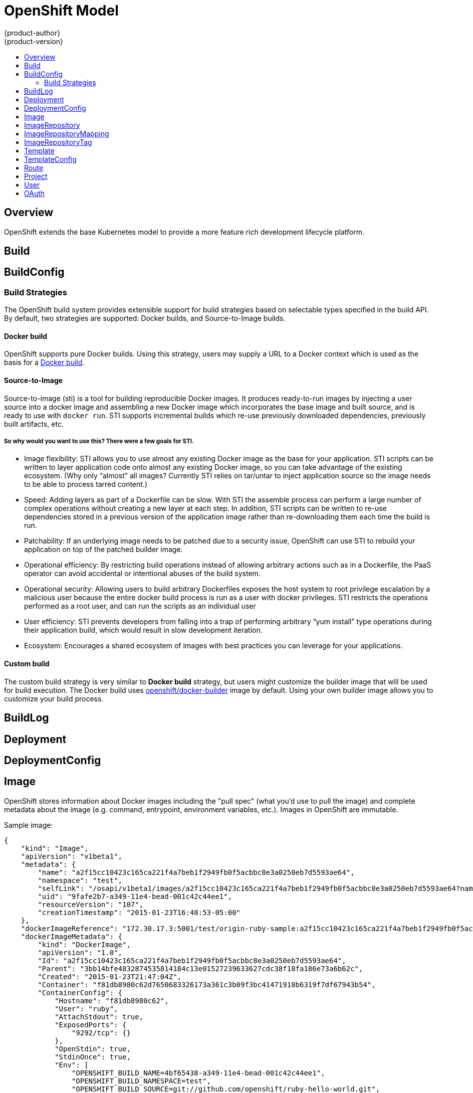 = OpenShift Model
{product-author}
{product-version}
:data-uri:
:icons:
:experimental:
:toc: macro
:toc-title:

toc::[]

== Overview
OpenShift extends the base Kubernetes model to provide a more feature rich development lifecycle platform.

== Build

== BuildConfig

=== Build Strategies
The OpenShift build system provides extensible support for build strategies based on selectable types specified in the build API. By default, two strategies are supported: Docker builds, and Source-to-Image builds.

==== Docker build
OpenShift supports pure Docker builds. Using this strategy, users may supply a URL to a Docker context which is used as the basis for a https://docs.docker.com/reference/commandline/cli/#build[Docker build].

==== Source-to-Image
Source-to-image (sti) is a tool for building reproducible Docker images. It produces ready-to-run images by injecting a user source into a docker image and assembling a new Docker image which incorporates the base image and built source, and is ready to use with `docker run`. STI supports incremental builds which re-use previously downloaded dependencies, previously built artifacts, etc.

===== So why would you want to use this? There were a few goals for STI.

* Image flexibility: STI allows you to use almost any existing Docker image as the base for your application. STI scripts can be written to layer application code onto almost any existing Docker image, so you can take advantage of the existing ecosystem. (Why only “almost” all images? Currently STI relies on tar/untar to inject application source so the image needs to be able to process tarred content.)
* Speed: Adding layers as part of a Dockerfile can be slow. With STI the assemble process can perform a large number of complex operations without creating a new layer at each step. In addition, STI scripts can be written to re-use dependencies stored in a previous version of the application image rather than re-downloading them each time the build is run.
* Patchability: If an underlying image needs to be patched due to a security issue, OpenShift can use STI to rebuild your application on top of the patched builder image.
* Operational efficiency: By restricting build operations instead of allowing arbitrary actions such as in a Dockerfile, the PaaS operator can avoid accidental or intentional abuses of the build system.
* Operational security: Allowing users to build arbitrary Dockerfiles exposes the host system to root privilege escalation by a malicious user because the entire docker build process is run as a user with docker privileges. STI restricts the operations performed as a root user, and can run the scripts as an individual user
* User efficiency: STI prevents developers from falling into a trap of performing arbitrary “yum install” type operations during their application build, which would result in slow development iteration.
* Ecosystem: Encourages a shared ecosystem of images with best practices you can leverage for your applications.

==== Custom build
The custom build strategy is very similar to *Docker build* strategy, but users might customize the builder image that will be used for build execution. The Docker build uses https://registry.hub.docker.com/u/openshift/docker-builder/[openshift/docker-builder] image by default. Using your own builder image allows you to customize your build process.

== BuildLog

== Deployment

== DeploymentConfig

== Image
OpenShift stores information about Docker images including the "pull spec" (what you'd use to pull the image) and complete metadata about the image (e.g. command, entrypoint, environment variables, etc.). Images in OpenShift are immutable.

Sample image:
----
{
    "kind": "Image",
    "apiVersion": "v1beta1",
    "metadata": {
        "name": "a2f15cc10423c165ca221f4a7beb1f2949fb0f5acbbc8e3a0250eb7d5593ae64",
        "namespace": "test",
        "selfLink": "/osapi/v1beta1/images/a2f15cc10423c165ca221f4a7beb1f2949fb0f5acbbc8e3a0250eb7d5593ae64?namespace=test",
        "uid": "9fafe2b7-a349-11e4-bead-001c42c44ee1",
        "resourceVersion": "107",
        "creationTimestamp": "2015-01-23T16:48:53-05:00"
    },
    "dockerImageReference": "172.30.17.3:5001/test/origin-ruby-sample:a2f15cc10423c165ca221f4a7beb1f2949fb0f5acbbc8e3a0250eb7d5593ae64",
    "dockerImageMetadata": {
        "kind": "DockerImage",
        "apiVersion": "1.0",
        "Id": "a2f15cc10423c165ca221f4a7beb1f2949fb0f5acbbc8e3a0250eb7d5593ae64",
        "Parent": "3bb14bfe4832874535814184c13e01527239633627cdc38f18fa186e73a6b62c",
        "Created": "2015-01-23T21:47:04Z",
        "Container": "f81db8980c62d7650683326173a361c3b09f3bc41471918b6319f7df67943b54",
        "ContainerConfig": {
            "Hostname": "f81db8980c62",
            "User": "ruby",
            "AttachStdout": true,
            "ExposedPorts": {
                "9292/tcp": {}
            },
            "OpenStdin": true,
            "StdinOnce": true,
            "Env": [
                "OPENSHIFT_BUILD_NAME=4bf65438-a349-11e4-bead-001c42c44ee1",
                "OPENSHIFT_BUILD_NAMESPACE=test",
                "OPENSHIFT_BUILD_SOURCE=git://github.com/openshift/ruby-hello-world.git",
                "PATH=/opt/ruby/bin:/usr/local/sbin:/usr/local/bin:/usr/sbin:/usr/bin:/sbin:/bin",
                "STI_SCRIPTS_URL=https://raw.githubusercontent.com/openshift/ruby-20-centos/master/.sti/bin",
                "APP_ROOT=.",
                "HOME=/opt/ruby"
            ],
            "Cmd": [
                "/bin/sh",
                "-c",
                "tar -C /tmp -xf - \u0026\u0026 /tmp/scripts/assemble"
            ],
            "Image": "openshift/ruby-20-centos",
            "WorkingDir": "/opt/ruby/src"
        },
        "DockerVersion": "1.4.1-dev",
        "Config": {
            "User": "ruby",
            "ExposedPorts": {
                "9292/tcp": {}
            },
            "Env": [
                "OPENSHIFT_BUILD_NAME=4bf65438-a349-11e4-bead-001c42c44ee1",
                "OPENSHIFT_BUILD_NAMESPACE=test",
                "OPENSHIFT_BUILD_SOURCE=git://github.com/openshift/ruby-hello-world.git",
                "PATH=/opt/ruby/bin:/usr/local/sbin:/usr/local/bin:/usr/sbin:/usr/bin:/sbin:/bin",
                "STI_SCRIPTS_URL=https://raw.githubusercontent.com/openshift/ruby-20-centos/master/.sti/bin",
                "APP_ROOT=.",
                "HOME=/opt/ruby"
            ],
            "Cmd": [
                "/tmp/scripts/run"
            ],
            "WorkingDir": "/opt/ruby/src"
        },
        "Architecture": "amd64",
        "Size": 11710004
    },
    "dockerImageMetadataVersion": "1.0"
}
----

Each container in a pod has a Docker image. Once you have created an image and pushed it to your registry, you can then refer to it in the Kubernetes pod.

The kubelet will pull the image from a specified repository. However, if the `imagePullPolicy` parameter is set to `PullIfNotPresent` or `PullNever` then the image is pulled from a local repository instead. This can be used to load images quickly, or as an alternative to loading a private registry. 

== ImageRepository
An ImageRepository is a representation of a stream of related images. Other OpenShift components such as builds and deployments can watch an ImageRepository to be notified when new images are added and react accordingly (perform a new build and/or deployment).

Sample image repository:
----
{
    "kind": "ImageRepository",
    "apiVersion": "v1beta1",
    "metadata": {
        "name": "origin-ruby-sample",
        "namespace": "test",
        "selfLink": "/osapi/v1beta1/imageRepositories/origin-ruby-sample?namespace=test",
        "uid": "04e7133e-a349-11e4-bead-001c42c44ee1",
        "resourceVersion": "108",
        "creationTimestamp": "2015-01-23T16:44:33-05:00",
        "labels": {
            "template": "ruby-helloworld-sample"
        }
    },
    "tags": {
        "latest": "a2f15cc10423c165ca221f4a7beb1f2949fb0f5acbbc8e3a0250eb7d5593ae64"
    },
    "status": {
        "dockerImageRepository": "172.30.17.3:5001/test/origin-ruby-sample"
    }
}
----

== ImageRepositoryMapping
When the integrated OpenShift Docker registry receives a new image, it sends a notification to OpenShift via the ImageRepositoryMapping route. The registry informs OpenShift of the image's namespace, name, tag, and Docker metadata. OpenShift uses this information to create a new OpenShift Image and to update the appropriate ImageRepository with the mapping between the image's tag and the image itself.

Sample ImageRepositoryMapping:
----
{
    "apiVersion": "v1beta1",
    "dockerImageRepository": "172.30.17.3:5001/test/origin-ruby-sample",
    "image": {
        "dockerImageMetadata": {
            "Architecture": "amd64",
            "Author": "",
            "Comment": "",
            "Config": {
                "AttachStderr": false,
                "AttachStdin": false,
                "AttachStdout": false,
                "Cmd": [
                    "/tmp/scripts/run"
                ],
                "CpuShares": 0,
                "Cpuset": "",
                "Domainname": "",
                "Entrypoint": null,
                "Env": [
                    "OPENSHIFT_BUILD_NAME=4bf65438-a349-11e4-bead-001c42c44ee1",
                    "OPENSHIFT_BUILD_NAMESPACE=test",
                    "OPENSHIFT_BUILD_SOURCE=git://github.com/openshift/ruby-hello-world.git",
                    "PATH=/opt/ruby/bin:/usr/local/sbin:/usr/local/bin:/usr/sbin:/usr/bin:/sbin:/bin",
                    "STI_SCRIPTS_URL=https://raw.githubusercontent.com/openshift/ruby-20-centos/master/.sti/bin",
                    "APP_ROOT=.",
                    "HOME=/opt/ruby"
                ],
                "ExposedPorts": {
                    "9292/tcp": {}
                },
                "Hostname": "",
                "Image": "",
                "MacAddress": "",
                "Memory": 0,
                "MemorySwap": 0,
                "NetworkDisabled": false,
                "OnBuild": null,
                "OpenStdin": false,
                "PortSpecs": null,
                "StdinOnce": false,
                "Tty": false,
                "User": "ruby",
                "Volumes": null,
                "WorkingDir": "/opt/ruby/src"
            },
            "Container": "f81db8980c62d7650683326173a361c3b09f3bc41471918b6319f7df67943b54",
            "ContainerConfig": {
                "AttachStderr": false,
                "AttachStdin": false,
                "AttachStdout": true,
                "Cmd": [
                    "/bin/sh",
                    "-c",
                    "tar -C /tmp -xf - && /tmp/scripts/assemble"
                ],
                "CpuShares": 0,
                "Cpuset": "",
                "Domainname": "",
                "Entrypoint": null,
                "Env": [
                    "OPENSHIFT_BUILD_NAME=4bf65438-a349-11e4-bead-001c42c44ee1",
                    "OPENSHIFT_BUILD_NAMESPACE=test",
                    "OPENSHIFT_BUILD_SOURCE=git://github.com/openshift/ruby-hello-world.git",
                    "PATH=/opt/ruby/bin:/usr/local/sbin:/usr/local/bin:/usr/sbin:/usr/bin:/sbin:/bin",
                    "STI_SCRIPTS_URL=https://raw.githubusercontent.com/openshift/ruby-20-centos/master/.sti/bin",
                    "APP_ROOT=.",
                    "HOME=/opt/ruby"
                ],
                "ExposedPorts": {
                    "9292/tcp": {}
                },
                "Hostname": "f81db8980c62",
                "Image": "openshift/ruby-20-centos",
                "MacAddress": "",
                "Memory": 0,
                "MemorySwap": 0,
                "NetworkDisabled": false,
                "OnBuild": null,
                "OpenStdin": true,
                "PortSpecs": null,
                "StdinOnce": true,
                "Tty": false,
                "User": "ruby",
                "Volumes": null,
                "WorkingDir": "/opt/ruby/src"
            },
            "Created": "2015-01-23T21:47:04.16821779Z",
            "DockerVersion": "1.4.1-dev",
            "Id": "a2f15cc10423c165ca221f4a7beb1f2949fb0f5acbbc8e3a0250eb7d5593ae64",
            "Parent": "3bb14bfe4832874535814184c13e01527239633627cdc38f18fa186e73a6b62c",
            "Size": 11710004
        },
        "dockerImageReference": "172.30.17.3:5001/test/origin-ruby-sample:a2f15cc10423c165ca221f4a7beb1f2949fb0f5acbbc8e3a0250eb7d5593ae64",
        "metadata": {
            "name": "a2f15cc10423c165ca221f4a7beb1f2949fb0f5acbbc8e3a0250eb7d5593ae64"
        }
    },
    "kind": "ImageRepositoryMapping",
    "metadata": {
        "name": "origin-ruby-sample",
        "namespace": "test"
    },
    "tag": "latest"
}
----

== ImageRepositoryTag
ImageRepositoryTag is a convenience route used to retrieve an Image for a given ImageRepository and Tag.

== Template

== TemplateConfig

== Route

== Project

== User

== OAuth